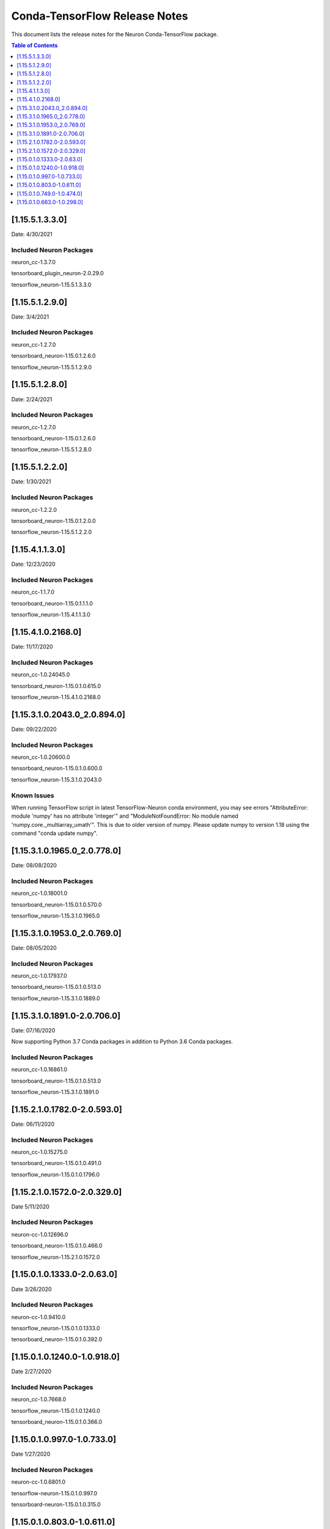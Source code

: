 .. _conda-tensorflow-release-notes:

Conda-TensorFlow Release Notes
==============================

This document lists the release notes for the Neuron Conda-TensorFlow
package.

.. contents:: Table of Contents
   :local:
   :depth: 1
   
[1.15.5.1.3.3.0]
^^^^^^^^^^^^^^^^

Date: 4/30/2021

Included Neuron Packages
------------------------

neuron_cc-1.3.7.0

tensorboard_plugin_neuron-2.0.29.0

tensorflow_neuron-1.15.5.1.3.3.0


[1.15.5.1.2.9.0]
^^^^^^^^^^^^^^^^

Date: 3/4/2021

Included Neuron Packages
------------------------

neuron_cc-1.2.7.0

tensorboard_neuron-1.15.0.1.2.6.0

tensorflow_neuron-1.15.5.1.2.9.0



[1.15.5.1.2.8.0]
^^^^^^^^^^^^^^^^

Date: 2/24/2021

Included Neuron Packages
------------------------

neuron_cc-1.2.7.0

tensorboard_neuron-1.15.0.1.2.6.0

tensorflow_neuron-1.15.5.1.2.8.0


[1.15.5.1.2.2.0]
^^^^^^^^^^^^^^^^

Date: 1/30/2021

Included Neuron Packages
------------------------

neuron_cc-1.2.2.0

tensorboard_neuron-1.15.0.1.2.0.0

tensorflow_neuron-1.15.5.1.2.2.0


[1.15.4.1.1.3.0]
^^^^^^^^^^^^^^^^

Date: 12/23/2020

Included Neuron Packages
------------------------

neuron_cc-1.1.7.0

tensorboard_neuron-1.15.0.1.1.1.0

tensorflow_neuron-1.15.4.1.1.3.0

[1.15.4.1.0.2168.0]
^^^^^^^^^^^^^^^^^^^

Date: 11/17/2020

Included Neuron Packages
------------------------

neuron_cc-1.0.24045.0

tensorboard_neuron-1.15.0.1.0.615.0

tensorflow_neuron-1.15.4.1.0.2168.0


.. _11531020430_208940:

[1.15.3.1.0.2043.0_2.0.894.0]
^^^^^^^^^^^^^^^^^^^^^^^^^^^^^

Date: 09/22/2020

.. _included-neuron-packages-1:

Included Neuron Packages
------------------------

neuron_cc-1.0.20600.0

tensorboard_neuron-1.15.0.1.0.600.0

tensorflow_neuron-1.15.3.1.0.2043.0

Known Issues
------------

When running TensorFlow script in latest TensorFlow-Neuron conda
environment, you may see errors "AttributeError: module 'numpy' has no
attribute 'integer'" and "ModuleNotFoundError: No module named
'numpy.core._multiarray_umath'". This is due to older version of numpy.
Please update numpy to version 1.18 using the command "conda update
numpy".


.. _11531019650_207780:

[1.15.3.1.0.1965.0_2.0.778.0]
^^^^^^^^^^^^^^^^^^^^^^^^^^^^^

Date: 08/08/2020

.. _included-neuron-packages-1:

Included Neuron Packages
------------------------

neuron_cc-1.0.18001.0

tensorboard_neuron-1.15.0.1.0.570.0

tensorflow_neuron-1.15.3.1.0.1965.0

.. _11531019530_207690:

[1.15.3.1.0.1953.0_2.0.769.0]
^^^^^^^^^^^^^^^^^^^^^^^^^^^^^

Date: 08/05/2020

.. _included-neuron-packages-2:

Included Neuron Packages
------------------------

neuron_cc-1.0.17937.0

tensorboard_neuron-1.15.0.1.0.513.0

tensorflow_neuron-1.15.3.1.0.1889.0

.. _11531018910-207060:

[1.15.3.1.0.1891.0-2.0.706.0]
^^^^^^^^^^^^^^^^^^^^^^^^^^^^^

Date: 07/16/2020

Now supporting Python 3.7 Conda packages in addition to Python 3.6 Conda
packages.

.. _included-neuron-packages-3:

Included Neuron Packages
------------------------

neuron_cc-1.0.16861.0

tensorboard_neuron-1.15.0.1.0.513.0

tensorflow_neuron-1.15.3.1.0.1891.0

.. _11521017820-205930:

[1.15.2.1.0.1782.0-2.0.593.0]
^^^^^^^^^^^^^^^^^^^^^^^^^^^^^

Date: 06/11/2020

.. _included-neuron-packages-4:

Included Neuron Packages
------------------------

neuron_cc-1.0.15275.0

tensorboard_neuron-1.15.0.1.0.491.0

tensorflow_neuron-1.15.0.1.0.1796.0

.. _11521015720-203290:

[1.15.2.1.0.1572.0-2.0.329.0]
^^^^^^^^^^^^^^^^^^^^^^^^^^^^^

Date 5/11/2020

.. _included-neuron-packages-5:

Included Neuron Packages
------------------------

neuron-cc-1.0.12696.0

tensorboard_neuron-1.15.0.1.0.466.0

tensorflow_neuron-1.15.2.1.0.1572.0

.. _11501013330-20630:

[1.15.0.1.0.1333.0-2.0.63.0]
^^^^^^^^^^^^^^^^^^^^^^^^^^^^

Date 3/26/2020

.. _included-neuron-packages-6:

Included Neuron Packages
------------------------

neuron-cc-1.0.9410.0

tensorflow_neuron-1.15.0.1.0.1333.0

tensorboard_neuron-1.15.0.1.0.392.0

.. _11501012400-109180:

[1.15.0.1.0.1240.0-1.0.918.0]
^^^^^^^^^^^^^^^^^^^^^^^^^^^^^

Date 2/27/2020

.. _included-neuron-packages-7:

Included Neuron Packages
------------------------

neuron_cc-1.0.7668.0

tensorflow_neuron-1.15.0.1.0.1240.0

tensorboard_neuron-1.15.0.1.0.366.0

.. _1150109970-107330:

[1.15.0.1.0.997.0-1.0.733.0]
^^^^^^^^^^^^^^^^^^^^^^^^^^^^

Date 1/27/2020

.. _included-neuron-packages-8:

Included Neuron Packages
------------------------

neuron-cc-1.0.6801.0

tensorflow-neuron-1.15.0.1.0.997.0

tensorboard-neuron-1.15.0.1.0.315.0

.. _1150108030-106110:

[1.15.0.1.0.803.0-1.0.611.0]
^^^^^^^^^^^^^^^^^^^^^^^^^^^^

Date 12/20/2019

.. _included-neuron-packages-9:

Included Neuron Packages
------------------------

neuron-cc-1.0.5939.0

tensorflow-neuron-1.15.0.1.0.803.0

tensorboard-neuron-1.15.0.1.0.315.0

.. _1150107490-104740:

[1.15.0.1.0.749.0-1.0.474.0]
^^^^^^^^^^^^^^^^^^^^^^^^^^^^

Date 12/1/2019

.. _included-neuron-packages-10:

Included Neuron Packages
------------------------

neuron-cc-1.0.5301.0

tensorflow-neuron-1.15.0.1.0.749.0

tensorboard-neuron-1.15.0.1.0.306.0

Known Issues and Limitations
----------------------------

.. _1150106630-102980:

[1.15.0.1.0.663.0-1.0.298.0]
^^^^^^^^^^^^^^^^^^^^^^^^^^^^

Date: 11/25/2019

This version is only available from the release DLAMI v26.0. Please
see :ref:`dlami-rn-known-issues` to latest version.

.. _included-neuron-packages-11:

Included Neuron Packages
------------------------

neuron-cc-1.0.4680.0

tensorflow-neuron-1.15.0.1.0.663.0

tensorboard-neuron-1.15.0.1.0.280.0

.. _known-issues-and-limitations-1:

Known Issues and Limitations
----------------------------

Please update to the latest conda package release.

.. code:: bash

   source activate <conda environment>
   conda update tensorflow-neuron

In TensorFlow-Neuron conda environment (aws_neuron_tensorflow_p36) of
DLAMI v26.0, the installed numpy version prevents update to latest conda
package version. Please do "conda install numpy=1.17.2 --yes --quiet"
before "conda update tensorflow-neuron". (See :ref:`dlami-neuron-rn` ).

.. code:: bash

   source activate aws_neuron_tensorflow_p36
   conda install numpy=1.17.2 --yes --quiet
   conda update tensorflow-neuron
